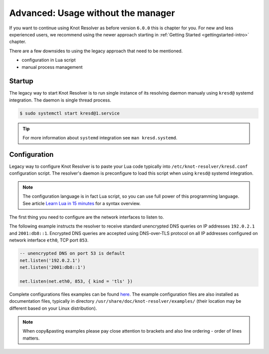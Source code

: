 .. SPDX-License-Identifier: GPL-3.0-or-later

.. _advanced-no-manager:

***********************************
Advanced: Usage without the manager
***********************************

If you want to continue using Knot Resolver as before version ``6.0.0`` this is chapter for you.
For new and less experienced users, we recommend using the newer approach starting in :ref:`Getting Started <gettingstarted-intro>` chapter.

There are a few downsides to using the legacy approach that need to be mentioned.

* configuration in Lua script
* manual process management


.. _advanced-no-manager-startup:

=======
Startup
=======

The legacy way to start Knot Resolver is to run single instance of its resolving daemon manualy using ``kresd@`` systemd integration.
The daemon is single thread process.

.. code-block:: bash

    $ sudo systemctl start kresd@1.service

.. tip::

    For more information about ``systemd`` integration see ``man kresd.systemd``.


.. _advanced-no-manager-config:

=============
Configuration
=============

Legacy way to configure Knot Resolver is to paste your Lua code typically into ``/etc/knot-resolver/kresd.conf`` configuration script.
The resolver's daemon is preconfigure to load this script when using ``kresd@`` systemd integration.

.. note::

    The configuration language is in fact Lua script, so you can use full power
    of this programming language. See article
    `Learn Lua in 15 minutes <http://tylerneylon.com/a/learn-lua/>`_ for a syntax overview.

The first thing you need to configure are the network interfaces to listen to.

The following example instructs the resolver to receive standard unencrypted DNS queries on IP addresses ``192.0.2.1`` and ``2001:db8::1``.
Encrypted DNS queries are accepted using DNS-over-TLS protocol on all IP addresses configured on network interface ``eth0``, TCP port ``853``.

.. code-block:: lua

    -- unencrypted DNS on port 53 is default
    net.listen('192.0.2.1')
    net.listen('2001:db8::1')

    net.listen(net.eth0, 853, { kind = 'tls' })


Complete configurations files examples can be found `here <https://gitlab.nic.cz/knot/knot-resolver/tree/master/etc/config>`_.
The example configuration files are also installed as documentation files, typically in directory ``/usr/share/doc/knot-resolver/examples/`` (their location may be different based on your Linux distribution).

.. note::

    When copy&pasting examples please pay close
    attention to brackets and also line ordering - order of lines matters.